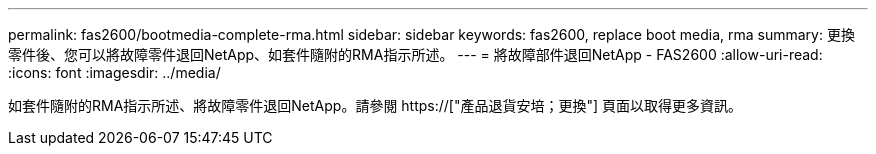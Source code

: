 ---
permalink: fas2600/bootmedia-complete-rma.html 
sidebar: sidebar 
keywords: fas2600, replace boot media, rma 
summary: 更換零件後、您可以將故障零件退回NetApp、如套件隨附的RMA指示所述。 
---
= 將故障部件退回NetApp - FAS2600
:allow-uri-read: 
:icons: font
:imagesdir: ../media/


[role="lead"]
如套件隨附的RMA指示所述、將故障零件退回NetApp。請參閱 https://["產品退貨安培；更換"] 頁面以取得更多資訊。
